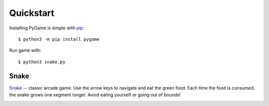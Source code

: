 Quickstart
----------
 
Installing PyGame is simple with `pip
<https://pypi.python.org/pypi/pip>`_::

  $ python3 -m pip install pygame

Run game with::

  $ python3 snake.py
  

Snake
.....

`Snake`_ -- classic arcade game. Use the arrow keys to navigate and eat the
green food. Each time the food is consumed, the snake grows one segment
longer. Avoid eating yourself or going out of bounds!

.. image:: http://www.grantjenks.com/docs/freegames/_static/snake.gif
   :alt: Snake Free Python Game

.. _`Snake`: http://www.grantjenks.com/docs/freegames/snake.html


